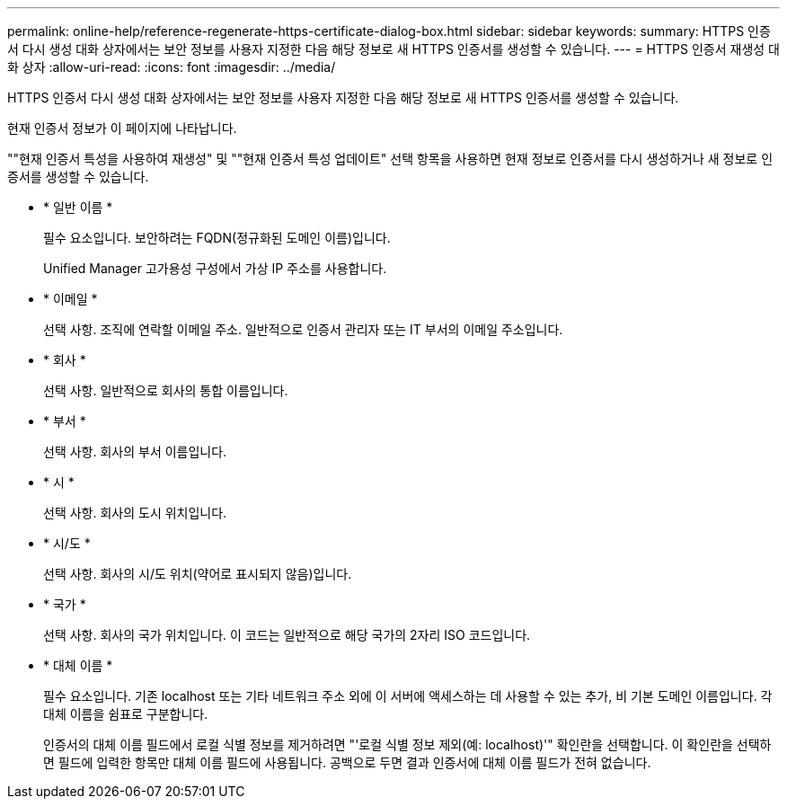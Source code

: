 ---
permalink: online-help/reference-regenerate-https-certificate-dialog-box.html 
sidebar: sidebar 
keywords:  
summary: HTTPS 인증서 다시 생성 대화 상자에서는 보안 정보를 사용자 지정한 다음 해당 정보로 새 HTTPS 인증서를 생성할 수 있습니다. 
---
= HTTPS 인증서 재생성 대화 상자
:allow-uri-read: 
:icons: font
:imagesdir: ../media/


[role="lead"]
HTTPS 인증서 다시 생성 대화 상자에서는 보안 정보를 사용자 지정한 다음 해당 정보로 새 HTTPS 인증서를 생성할 수 있습니다.

현재 인증서 정보가 이 페이지에 나타납니다.

""현재 인증서 특성을 사용하여 재생성" 및 ""현재 인증서 특성 업데이트" 선택 항목을 사용하면 현재 정보로 인증서를 다시 생성하거나 새 정보로 인증서를 생성할 수 있습니다.

* * 일반 이름 *
+
필수 요소입니다. 보안하려는 FQDN(정규화된 도메인 이름)입니다.

+
Unified Manager 고가용성 구성에서 가상 IP 주소를 사용합니다.

* * 이메일 *
+
선택 사항. 조직에 연락할 이메일 주소. 일반적으로 인증서 관리자 또는 IT 부서의 이메일 주소입니다.

* * 회사 *
+
선택 사항. 일반적으로 회사의 통합 이름입니다.

* * 부서 *
+
선택 사항. 회사의 부서 이름입니다.

* * 시 *
+
선택 사항. 회사의 도시 위치입니다.

* * 시/도 *
+
선택 사항. 회사의 시/도 위치(약어로 표시되지 않음)입니다.

* * 국가 *
+
선택 사항. 회사의 국가 위치입니다. 이 코드는 일반적으로 해당 국가의 2자리 ISO 코드입니다.

* * 대체 이름 *
+
필수 요소입니다. 기존 localhost 또는 기타 네트워크 주소 외에 이 서버에 액세스하는 데 사용할 수 있는 추가, 비 기본 도메인 이름입니다. 각 대체 이름을 쉼표로 구분합니다.

+
인증서의 대체 이름 필드에서 로컬 식별 정보를 제거하려면 "'로컬 식별 정보 제외(예: localhost)'" 확인란을 선택합니다. 이 확인란을 선택하면 필드에 입력한 항목만 대체 이름 필드에 사용됩니다. 공백으로 두면 결과 인증서에 대체 이름 필드가 전혀 없습니다.


